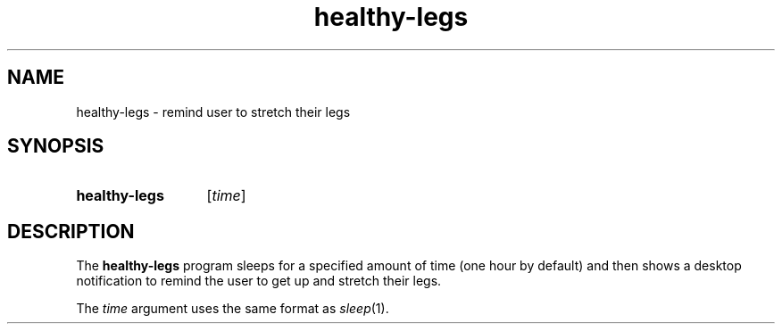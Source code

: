 .TH healthy-legs 1
.
.SH NAME
.
healthy-legs \- remind user to stretch their legs
.
.SH SYNOPSIS
.
.SY healthy-legs
[\fItime\fP]
.
.SH DESCRIPTION
.
The
.B healthy-legs
program sleeps for a specified amount of time (one hour by default) and then
shows a desktop notification to remind the user to get up and stretch their
legs.
.
.PP
The
.I time
argument uses the same format as
.IR sleep (1).
